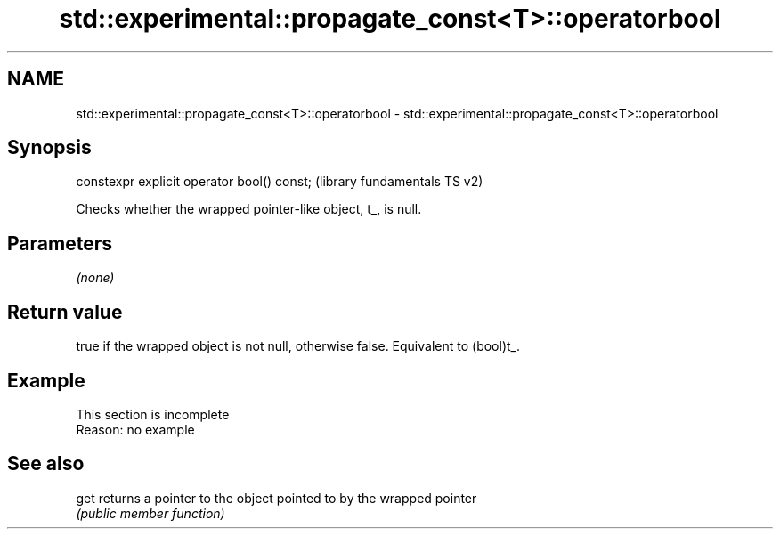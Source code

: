 .TH std::experimental::propagate_const<T>::operatorbool 3 "2019.08.27" "http://cppreference.com" "C++ Standard Libary"
.SH NAME
std::experimental::propagate_const<T>::operatorbool \- std::experimental::propagate_const<T>::operatorbool

.SH Synopsis
   constexpr explicit operator bool() const;  (library fundamentals TS v2)

   Checks whether the wrapped pointer-like object, t_, is null.

.SH Parameters

   \fI(none)\fP

.SH Return value

   true if the wrapped object is not null, otherwise false. Equivalent to (bool)t_.

.SH Example

    This section is incomplete
    Reason: no example

.SH See also

   get returns a pointer to the object pointed to by the wrapped pointer
       \fI(public member function)\fP
